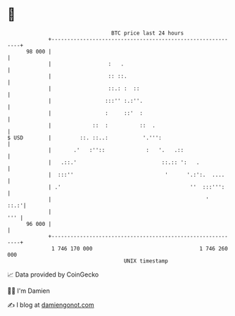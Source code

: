 * 👋

#+begin_example
                                    BTC price last 24 hours                    
                +------------------------------------------------------------+ 
         98 000 |                                                            | 
                |                  :   .                                     | 
                |                  :: ::.                                    | 
                |                  ::.: :  ::                                | 
                |                 :::'' :.:''.                               | 
                |                 :     ::'  :                               | 
                |             ::  :          ::  .                           | 
   $ USD        |         ::. ::..:           '.''':                         | 
                |       .'   :''::             :   '.   .::                  | 
                |   .::.'                           ::.:: ':   .             | 
                |  :::''                             '      '.:':.  ....     | 
                | .'                                         ''  :::''':     | 
                |                                                 '     ::.:'| 
                |                                                        ''' | 
         96 000 |                                                            | 
                +------------------------------------------------------------+ 
                 1 746 170 000                                  1 746 260 000  
                                        UNIX timestamp                         
#+end_example
📈 Data provided by CoinGecko

🧑‍💻 I'm Damien

✍️ I blog at [[https://www.damiengonot.com][damiengonot.com]]
